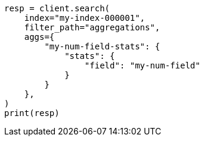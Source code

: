 // This file is autogenerated, DO NOT EDIT
// troubleshooting/troubleshooting-searches.asciidoc:213

[source, python]
----
resp = client.search(
    index="my-index-000001",
    filter_path="aggregations",
    aggs={
        "my-num-field-stats": {
            "stats": {
                "field": "my-num-field"
            }
        }
    },
)
print(resp)
----
